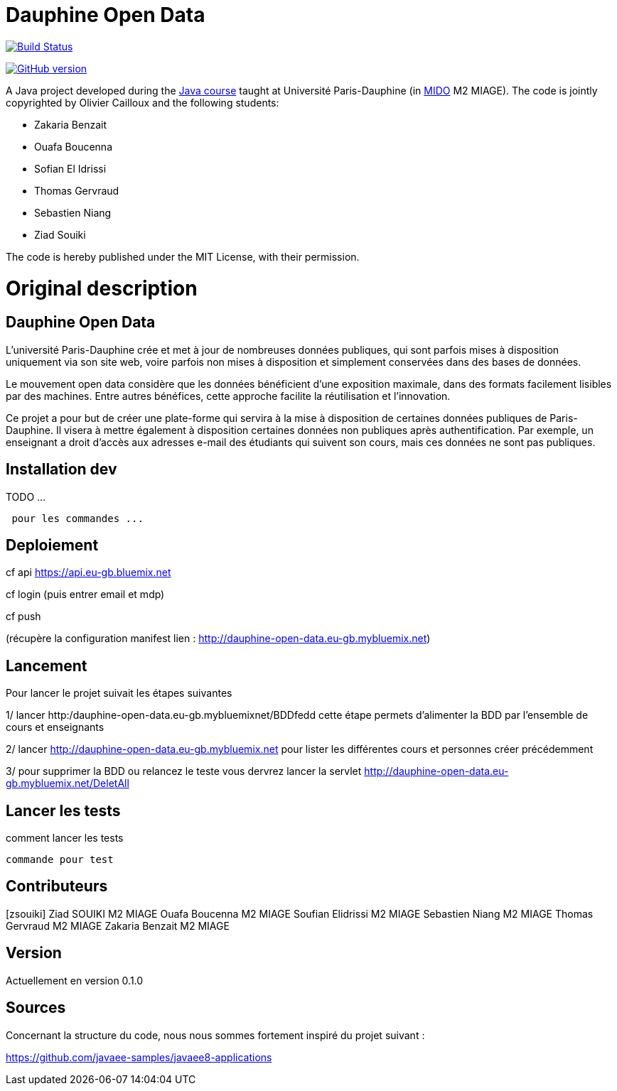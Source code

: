 = Dauphine Open Data
:sectanchors:

image:https://travis-ci.org/benzait27/Dauphine-Open-Data.svg?branch=master["Build Status", link="https://travis-ci.org/benzait27/Dauphine-Open-Data"]

https://badge.fury.io/gh/benzait27%2FDauphine-Open-Data[image:https://badge.fury.io/gh/benzait27%2FDauphine-Open-Data.svg[GitHub
version]]

A Java project developed during the https://github.com/oliviercailloux/java-course[Java course] taught at Université Paris-Dauphine (in http://www.mido.dauphine.fr/[MIDO] M2 MIAGE). The code is jointly copyrighted by Olivier Cailloux and the following students:

* Zakaria Benzait
* Ouafa Boucenna
* Sofian El Idrissi
* Thomas Gervraud
* Sebastien Niang
* Ziad Souiki

The code is hereby published under the MIT License, with their permission.

= Original description
== Dauphine Open Data

L’université Paris-Dauphine crée et met à jour de nombreuses données
publiques, qui sont parfois mises à disposition uniquement via son site
web, voire parfois non mises à disposition et simplement conservées dans
des bases de données.

Le mouvement open data considère que les données bénéficient d’une
exposition maximale, dans des formats facilement lisibles par des
machines. Entre autres bénéfices, cette approche facilite la
réutilisation et l’innovation.

Ce projet a pour but de créer une plate-forme qui servira à la mise à
disposition de certaines données publiques de Paris-Dauphine. Il visera
à mettre également à disposition certaines données non publiques après
authentification. Par exemple, un enseignant a droit d’accès aux
adresses e-mail des étudiants qui suivent son cours, mais ces données ne
sont pas publiques.

== Installation dev

TODO ...

....
 pour les commandes ...
....

== Deploiement

cf api https://api.eu-gb.bluemix.net

cf login (puis entrer email et mdp)

cf push

(récupère la configuration manifest lien :
http://dauphine-open-data.eu-gb.mybluemix.net)

== Lancement
Pour lancer le projet suivait les étapes suivantes

1/ lancer http:/dauphine-open-data.eu-gb.mybluemixnet/BDDfedd cette
étape permets d'alimenter la BDD par l'ensemble de cours et enseignants

2/ lancer http://dauphine-open-data.eu-gb.mybluemix.net pour lister les
différentes cours et personnes créer précédemment

3/ pour supprimer la BDD ou relancez le teste vous dervrez lancer la
servlet http://dauphine-open-data.eu-gb.mybluemix.net/DeletAll

== Lancer les tests
comment lancer les tests

....
commande pour test
....

== Contributeurs
[zsouiki] Ziad SOUIKI M2 MIAGE Ouafa Boucenna M2 MIAGE Soufian Elidrissi
M2 MIAGE Sebastien Niang M2 MIAGE Thomas Gervraud M2 MIAGE Zakaria
Benzait M2 MIAGE

== Version
Actuellement en version 0.1.0

== Sources
Concernant la structure du code, nous nous sommes fortement inspiré du
projet suivant :

https://github.com/javaee-samples/javaee8-applications
